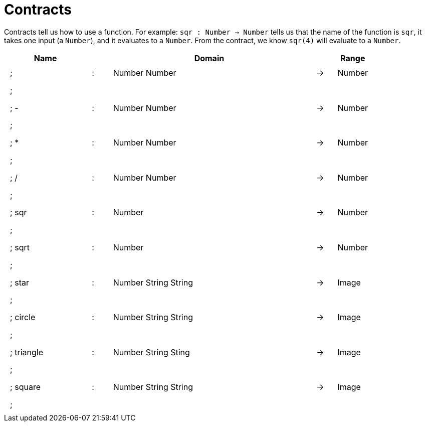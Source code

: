 [.landscape]
= Contracts

Contracts tell us how to use a function. For example:  `sqr : Number -> Number` tells us that the name of the function is  `sqr`, it takes one input (a  `Number`), and it evaluates to a `Number`. From the contract, we know  `sqr(4)` will evaluate to a `Number`.

++++
<style>
td {padding: .4em .625em !important; height: 15pt;}
</style>
++++

[.contract-table,cols="4,1,10,1,2", options="header",grid="rows",stripes="none"]
|===
| Name    |       | Domain      |     | Range
|; +				| :	| Number Number 				|	->	| Number
5+|;
|; - 				| :	| Number Number 				|	->	| Number
5+|;
|; *				| :	| Number Number 				|	->	| Number
5+|;
|; /				| :	| Number Number					|	->	| Number
5+|;
|; sqr				| :	| Number 		 				|	->	| Number
5+|;
|; sqrt				| :	| Number						|	->	| Number
5+|;
|; star				| :	| Number String String			|	->	| Image
5+|;
|; circle			| :	| Number String String			|	->	| Image
5+|;
|; triangle			| :	| Number String Sting			|	->	| Image
5+|;
|; square			| :	| Number String String			|	->	| Image
5+|;
|===
